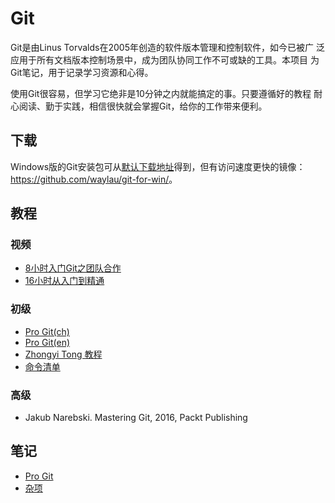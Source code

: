 * Git

Git是由Linus Torvalds在2005年创造的软件版本管理和控制软件，如今已被广
泛应用于所有文档版本控制场景中，成为团队协同工作不可或缺的工具。本项目
为Git笔记，用于记录学习资源和心得。

使用Git很容易，但学习它绝非是10分钟之内就能搞定的事。只要遵循好的教程
耐心阅读、勤于实践，相信很快就会掌握Git，给你的工作带来便利。

** 下载

Windows版的Git安装包可从[[https://git-scm.com/download/win][默认下载地址]]得到，但有访问速度更快的镜像：
https://github.com/waylau/git-for-win/。

** 教程

*** 视频

- [[https://www.bilibili.com/video/av46637991/?p=1][8小时入门Git之团队合作]]
- [[https://www.bilibili.com/video/av59634634/?spm_id_from=333.788.videocard.0][16小时从入门到精通]]
   
*** 初级

- [[https://git-scm.com/book/zh/v2][Pro Git(ch)]]
- [[https://git-scm.com/book/en/v2][Pro Git(en)]]
- [[https://github.com/geeeeeeeeek/git-recipes][Zhongyi Tong 教程]]
- [[http://www.codeceo.com/article/git-command-list.html][命令清单]]

*** 高级

- Jakub Narebski. Mastering Git, 2016, Packt Publishing

** 笔记

- [[file:ProGit.org][Pro Git]]
- [[file:misc.org][杂项]]

